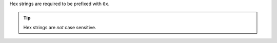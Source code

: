 Hex strings are required to be prefixed with ``0x``.

.. tip::
    Hex strings are *not* case sensitive.
